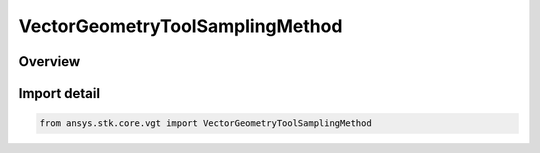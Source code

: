 VectorGeometryToolSamplingMethod
================================

.. py:class:: ansys.stk.core.vgt.VectorGeometryToolSamplingMethod

   IntEnum


.. py:currentmodule:: VectorGeometryToolSamplingMethod

Overview
--------

.. tab-set::

    .. tab-item:: Members
        
        .. list-table::
            :header-rows: 0
            :widths: auto

            * - :py:attr:`~UNKNOWN`
              - Unknown or unsupported sampling method.

            * - :py:attr:`~FIXED_STEP`
              - Fixed step sampling method.

            * - :py:attr:`~RELATIVE_TOLERANCE`
              - Relative tolerance method uses a combination of relative and absolute tolerance changes in scalar values between samples.

            * - :py:attr:`~CURVATURE_TOLERANCE`
              - Curvature tolerance also uses changes in slope between samples.


Import detail
-------------

.. code-block:: python

    from ansys.stk.core.vgt import VectorGeometryToolSamplingMethod


